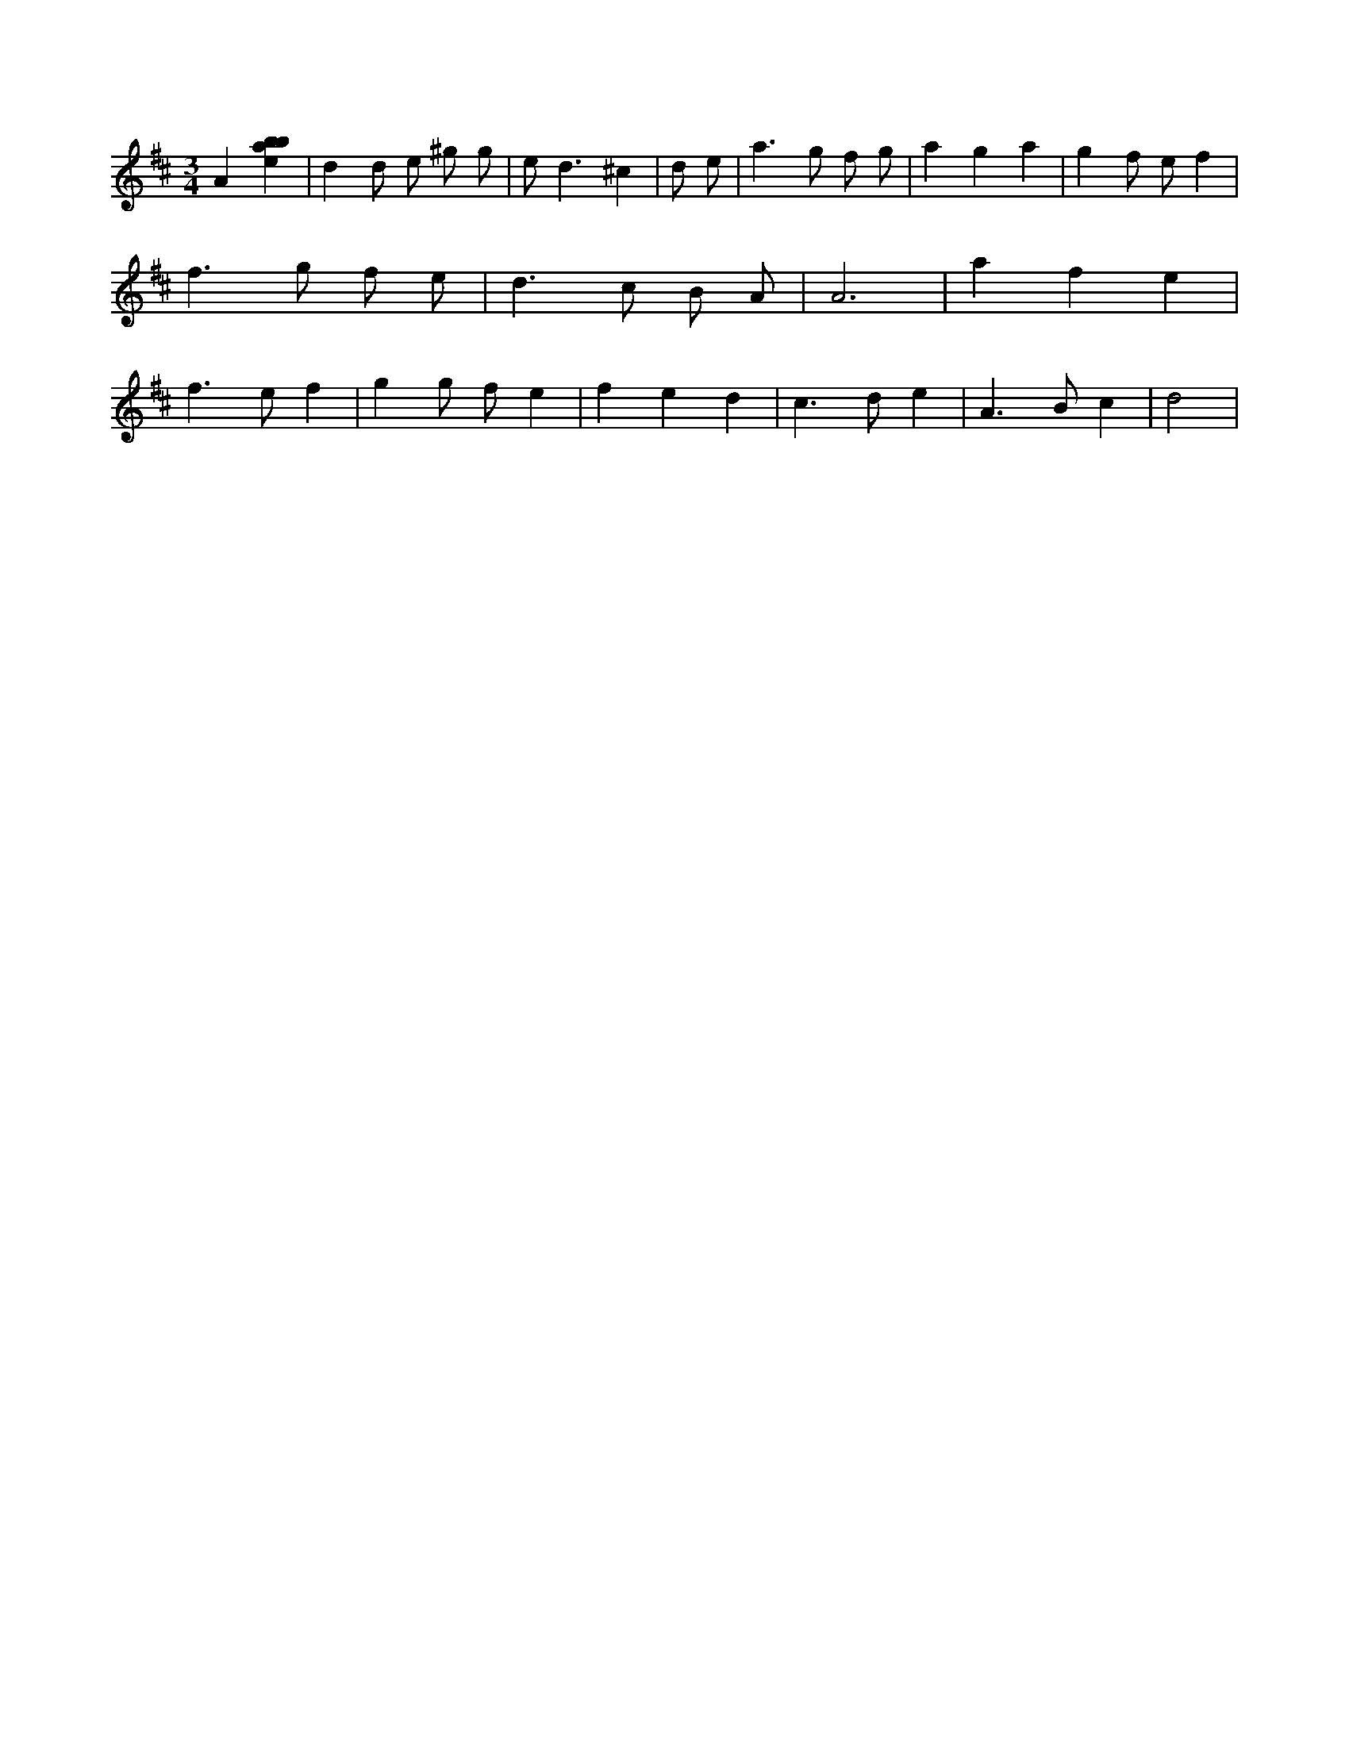 X:215
L:1/4
M:3/4
K:Dclef
A [ebab] | d d/2 e/2 ^g/2 g/2 | e < d ^c | d/2 e/2 | a > g f/2 g/2 | a g a | g f/2 e/2 f | f > g f/2 e/2 | d > c B/2 A/2 | A3 | a f e | f > e f | g g/2 f/2 e | f e d | c > d e | A > B c | d2 |
